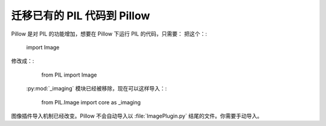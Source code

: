 迁移已有的 PIL 代码到 Pillow
=========================================

Pillow 是对 PIL 的功能增加，想要在 Pillow 下运行 PIL 的代码，只需要：
把这个：:

    import Image

修改成：:

    from PIL import Image

 :py:mod:`_imaging` 模块已经被移除，现在可以这样导入：:

    from PIL.Image import core as _imaging

图像插件导入机制已经改变。Pillow 不会自动导入以 :file:`ImagePlugin.py` 结尾的文件。你需要手动导入。

